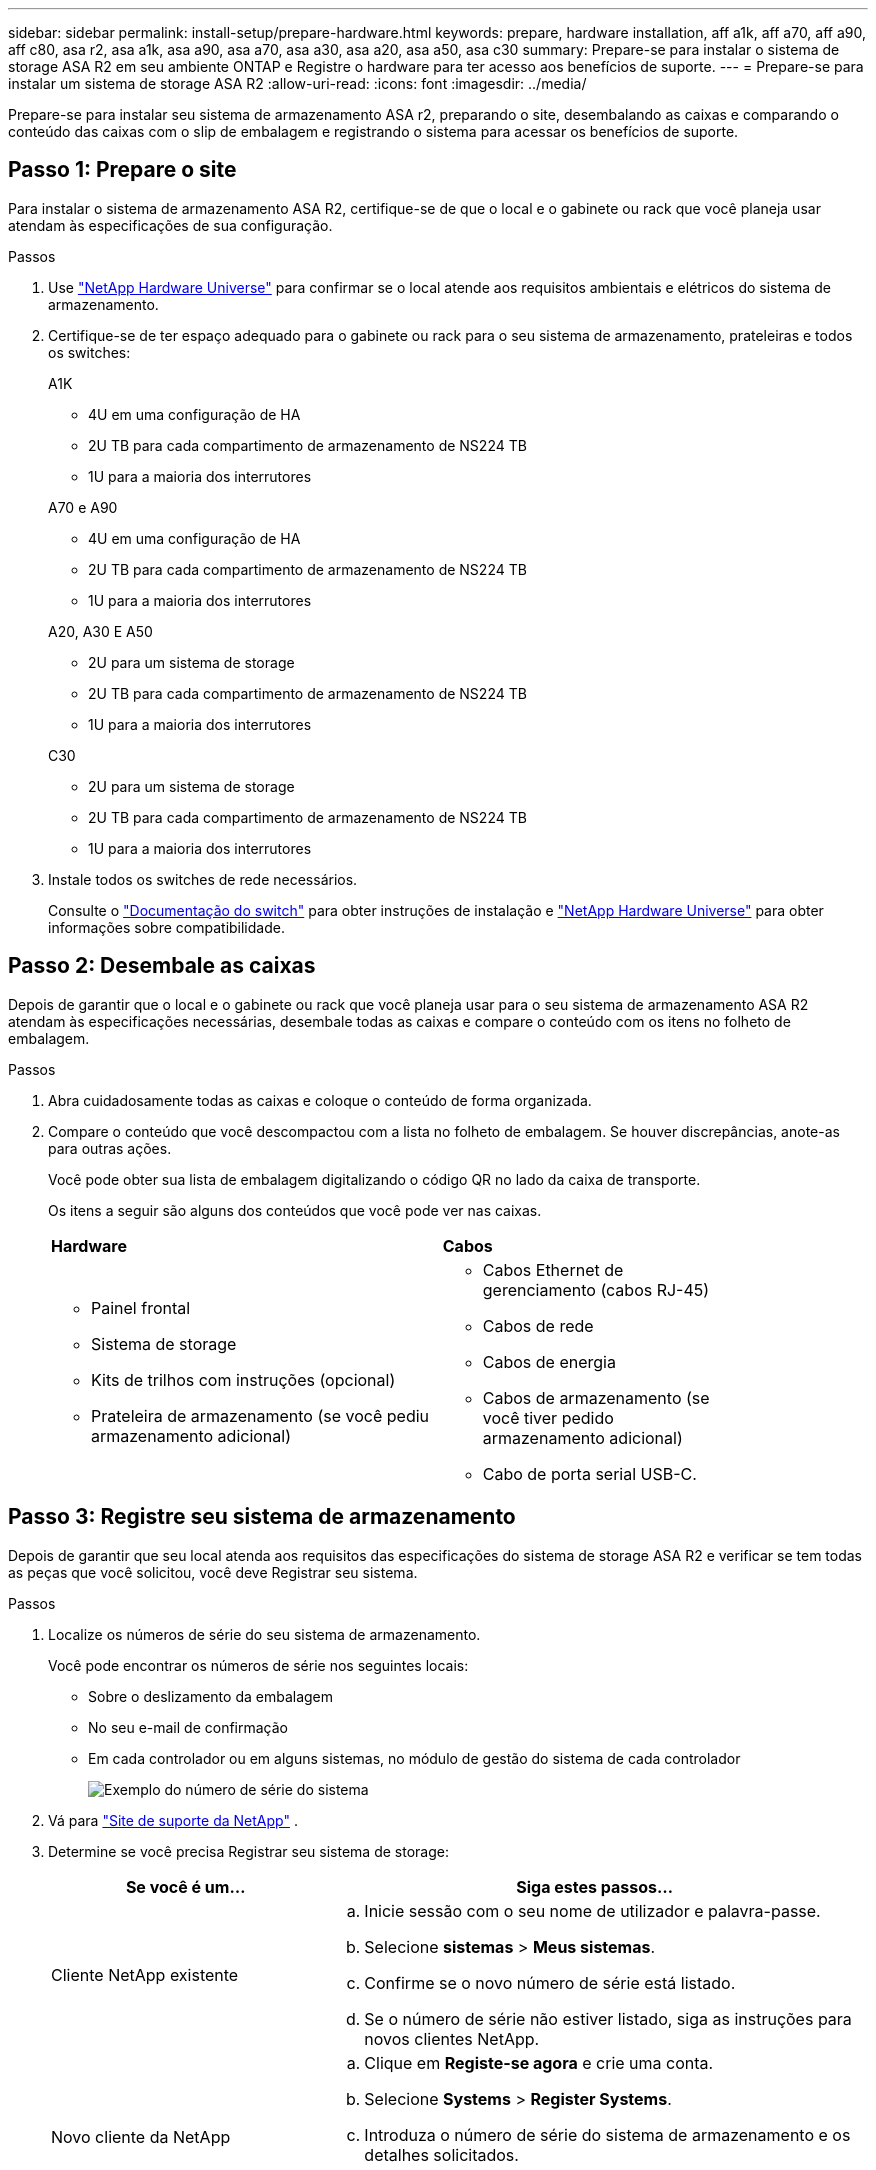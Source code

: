---
sidebar: sidebar 
permalink: install-setup/prepare-hardware.html 
keywords: prepare, hardware installation, aff a1k, aff a70, aff a90, aff c80, asa r2, asa a1k, asa a90, asa a70, asa a30, asa a20, asa a50, asa c30 
summary: Prepare-se para instalar o sistema de storage ASA R2 em seu ambiente ONTAP e Registre o hardware para ter acesso aos benefícios de suporte. 
---
= Prepare-se para instalar um sistema de storage ASA R2
:allow-uri-read: 
:icons: font
:imagesdir: ../media/


[role="lead"]
Prepare-se para instalar seu sistema de armazenamento ASA r2, preparando o site, desembalando as caixas e comparando o conteúdo das caixas com o slip de embalagem e registrando o sistema para acessar os benefícios de suporte.



== Passo 1: Prepare o site

Para instalar o sistema de armazenamento ASA R2, certifique-se de que o local e o gabinete ou rack que você planeja usar atendam às especificações de sua configuração.

.Passos
. Use https://hwu.netapp.com["NetApp Hardware Universe"^] para confirmar se o local atende aos requisitos ambientais e elétricos do sistema de armazenamento.
. Certifique-se de ter espaço adequado para o gabinete ou rack para o seu sistema de armazenamento, prateleiras e todos os switches:
+
[role="tabbed-block"]
====
.A1K
--
** 4U em uma configuração de HA
** 2U TB para cada compartimento de armazenamento de NS224 TB
** 1U para a maioria dos interrutores


--
.A70 e A90
--
** 4U em uma configuração de HA
** 2U TB para cada compartimento de armazenamento de NS224 TB
** 1U para a maioria dos interrutores


--
.A20, A30 E A50
--
** 2U para um sistema de storage
** 2U TB para cada compartimento de armazenamento de NS224 TB
** 1U para a maioria dos interrutores


--
.C30
--
** 2U para um sistema de storage
** 2U TB para cada compartimento de armazenamento de NS224 TB
** 1U para a maioria dos interrutores


--
====


. Instale todos os switches de rede necessários.
+
Consulte o https://docs.netapp.com/us-en/ontap-systems-switches/index.html["Documentação do switch"^] para obter instruções de instalação e link:https://hwu.netapp.com["NetApp Hardware Universe"^] para obter informações sobre compatibilidade.





== Passo 2: Desembale as caixas

Depois de garantir que o local e o gabinete ou rack que você planeja usar para o seu sistema de armazenamento ASA R2 atendam às especificações necessárias, desembale todas as caixas e compare o conteúdo com os itens no folheto de embalagem.

.Passos
. Abra cuidadosamente todas as caixas e coloque o conteúdo de forma organizada.
. Compare o conteúdo que você descompactou com a lista no folheto de embalagem. Se houver discrepâncias, anote-as para outras ações.
+
Você pode obter sua lista de embalagem digitalizando o código QR no lado da caixa de transporte.

+
Os itens a seguir são alguns dos conteúdos que você pode ver nas caixas.

+
[cols="12,9,4"]
|===


| *Hardware* | *Cabos* |  


 a| 
** Painel frontal
** Sistema de storage
** Kits de trilhos com instruções (opcional)
** Prateleira de armazenamento (se você pediu armazenamento adicional)

 a| 
** Cabos Ethernet de gerenciamento (cabos RJ-45)
** Cabos de rede
** Cabos de energia
** Cabos de armazenamento (se você tiver pedido armazenamento adicional)
** Cabo de porta serial USB-C.

|  
|===




== Passo 3: Registre seu sistema de armazenamento

Depois de garantir que seu local atenda aos requisitos das especificações do sistema de storage ASA R2 e verificar se tem todas as peças que você solicitou, você deve Registrar seu sistema.

.Passos
. Localize os números de série do seu sistema de armazenamento.
+
Você pode encontrar os números de série nos seguintes locais:

+
** Sobre o deslizamento da embalagem
** No seu e-mail de confirmação
** Em cada controlador ou em alguns sistemas, no módulo de gestão do sistema de cada controlador
+
image::../media/drw_ssn_label.svg[Exemplo do número de série do sistema]



. Vá para http://mysupport.netapp.com/["Site de suporte da NetApp"^] .
. Determine se você precisa Registrar seu sistema de storage:
+
[cols="1a,2a"]
|===
| Se você é um... | Siga estes passos... 


 a| 
Cliente NetApp existente
 a| 
.. Inicie sessão com o seu nome de utilizador e palavra-passe.
.. Selecione *sistemas* > *Meus sistemas*.
.. Confirme se o novo número de série está listado.
.. Se o número de série não estiver listado, siga as instruções para novos clientes NetApp.




 a| 
Novo cliente da NetApp
 a| 
.. Clique em *Registe-se agora* e crie uma conta.
.. Selecione *Systems* > *Register Systems*.
.. Introduza o número de série do sistema de armazenamento e os detalhes solicitados.


Após a aprovação do seu registo, pode transferir qualquer software necessário. O processo de aprovação pode demorar até 24 horas.

|===


.O que se segue?
Depois de se preparar para instalar o hardware do ASA R2, link:deploy-hardware.html["Instale o hardware do seu sistema de storage ASA r2"]você .
